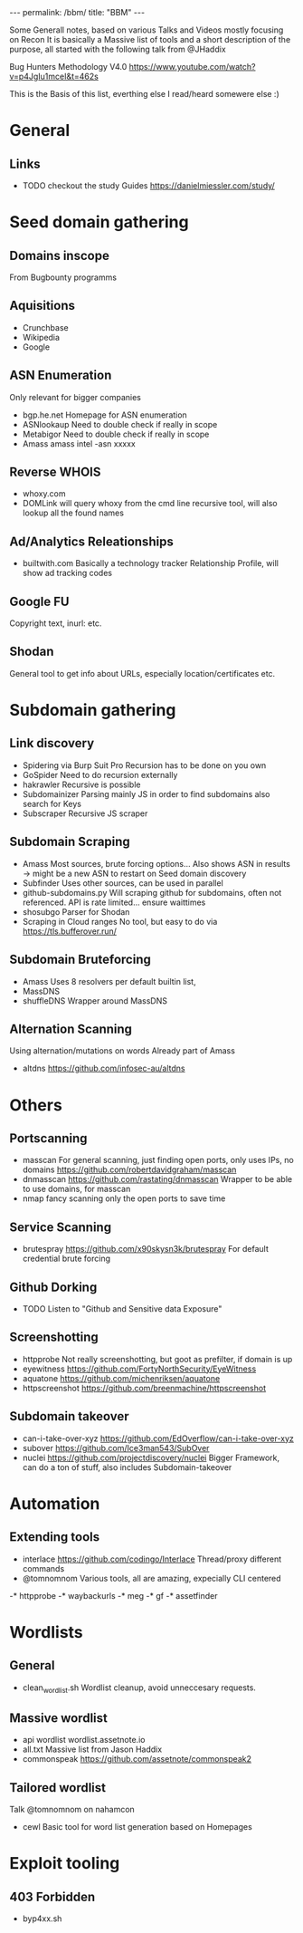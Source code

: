 #+STARTUP: showall indent
#+STARTUP: hidestars
#+OPTIONS: toc:nil
#+BEGIN_EXPORT html
---
permalink: /bbm/
title: "BBM"
---
#+END_EXPORT

Some Generall notes, based on various Talks and Videos mostly focusing on Recon
It is basically a Massive list of tools and a short description of the purpose,
all started with the following talk from @JHaddix

Bug Hunters Methodology V4.0
[[https://www.youtube.com/watch?v=p4JgIu1mceI&t=462s]]

This is the Basis of this list, everthing else I read/heard somewere else :)

* General
** Links
- TODO checkout the study Guides
   https://danielmiessler.com/study/

* Seed domain gathering
** Domains inscope
   From Bugbounty programms
** Aquisitions
   - Crunchbase
   - Wikipedia
   - Google

** ASN Enumeration
   Only relevant for bigger companies
- bgp.he.net
    Homepage for ASN enumeration
- ASNlookaup
    Need to double check if really in scope
- Metabigor
    Need to double check if really in scope
- Amass
    amass intel -asn xxxxx
** Reverse WHOIS
- whoxy.com
- DOMLink
    will query whoxy from the cmd line
    recursive tool, will also lookup all the found names
** Ad/Analytics Releationships
- builtwith.com
    Basically a technology tracker
    Relationship Profile, will show ad tracking codes

** Google FU
   Copyright text, inurl: etc.
** Shodan
   General tool to get info about URLs, especially location/certificates etc.
* Subdomain gathering
** Link discovery
- Spidering via Burp Suit Pro
    Recursion has to be done on you own
- GoSpider
    Need to do recursion externally
- hakrawler
    Recursive is possible
- Subdomainizer
    Parsing mainly JS in order to find subdomains
    also search for Keys
- Subscraper
    Recursive JS scraper
** Subdomain Scraping
- Amass
    Most sources, brute forcing options...
    Also shows ASN in results -> might be a new ASN to restart on Seed domain discovery
- Subfinder
    Uses other sources, can be used in parallel
- github-subdomains.py
    Will scraping github for subdomains, often not referenced.
    API is rate limited... ensure waittimes
- shosubgo
    Parser for Shodan
- Scraping in Cloud ranges
    No tool, but easy to do via
    [[https://tls.bufferover.run/]]
** Subdomain Bruteforcing
- Amass
    Uses 8 resolvers per default
    builtin list,
- MassDNS
- shuffleDNS
    Wrapper around MassDNS
** Alternation Scanning
   Using alternation/mutations on words
   Already part of Amass
- altdns
    [[https://github.com/infosec-au/altdns]]

* Others
** Portscanning
- masscan
    For general scanning, just finding open ports, only uses IPs, no domains
    https://github.com/robertdavidgraham/masscan
- dnmasscan
    https://github.com/rastating/dnmasscan
    Wrapper to be able to use domains, for masscan
- nmap
    fancy scanning only the open ports to save time

** Service Scanning
- brutespray
    https://github.com/x90skysn3k/brutespray
    For default credential brute forcing

** Github Dorking
- TODO Listen to "Github and Sensitive data Exposure"

** Screenshotting
- httpprobe
    Not really screenshotting, but goot as prefilter, if domain is up
- eyewitness
    https://github.com/FortyNorthSecurity/EyeWitness
- aquatone
    https://github.com/michenriksen/aquatone
- httpscreenshot
    https://github.com/breenmachine/httpscreenshot

** Subdomain takeover
- can-i-take-over-xyz
    https://github.com/EdOverflow/can-i-take-over-xyz
- subover
    https://github.com/Ice3man543/SubOver
- nuclei
    https://github.com/projectdiscovery/nuclei
    Bigger Framework, can do a ton of stuff, also includes Subdomain-takeover

* Automation
** Extending tools
- interlace
    https://github.com/codingo/Interlace
    Thread/proxy different commands
- @tomnomnom
    Various tools, all are amazing, expecially CLI centered
-* httpprobe
-* waybackurls
-* meg
-* gf
-* assetfinder

* Wordlists
** General
- clean_wordlist.sh
    Wordlist cleanup, avoid unneccesary requests.
** Massive wordlist
- api wordlist
    wordlist.assetnote.io
- all.txt
    Massive list from Jason Haddix
- commonspeak
    [[https://github.com/assetnote/commonspeak2]]
** Tailored wordlist
   Talk @tomnomnom on nahamcon
- cewl
    Basic tool for word list generation based on Homepages

* Exploit tooling
** 403 Forbidden
- byp4xx.sh
